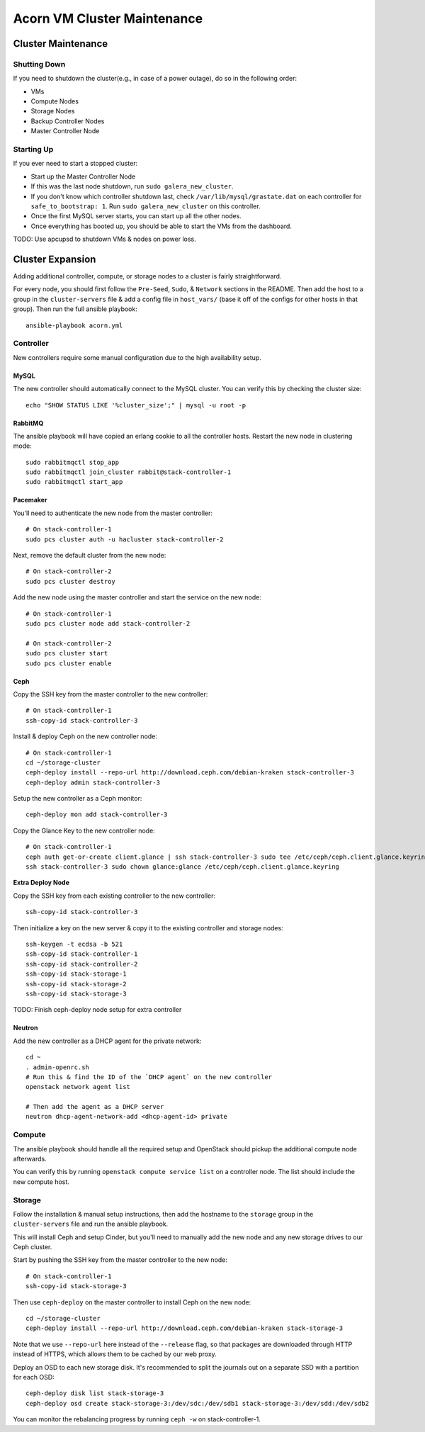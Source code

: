 =============================
Acorn VM Cluster Maintenance
=============================

Cluster Maintenance
====================

Shutting Down
--------------

If you need to shutdown the cluster(e.g., in case of a power outage), do so in
the following order:

* VMs
* Compute Nodes
* Storage Nodes
* Backup Controller Nodes
* Master Controller Node

Starting Up
------------

If you ever need to start a stopped cluster:

* Start up the Master Controller Node
* If this was the last node shutdown, run ``sudo galera_new_cluster``.
* If you don't know which controller shutdown last, check
  ``/var/lib/mysql/grastate.dat`` on each controller for ``safe_to_bootstrap:
  1``. Run ``sudo galera_new_cluster`` on this controller.
* Once the first MySQL server starts, you can start up all the other nodes.
* Once everything has booted up, you should be able to start the VMs from the
  dashboard.

TODO: Use apcupsd to shutdown VMs & nodes on power loss.



Cluster Expansion
==================

Adding additional controller, compute, or storage nodes to a cluster is fairly
straightforward.

For every node, you should first follow the ``Pre-Seed``, ``Sudo``, &
``Network`` sections in the README. Then add the host to a group in the
``cluster-servers`` file & add a config file in ``host_vars/`` (base it off of
the configs for other hosts in that group). Then run the full ansible playbook::

    ansible-playbook acorn.yml

Controller
-----------

New controllers require some manual configuration due to the high availability
setup.

MySQL
++++++

The new controller should automatically connect to the MySQL cluster. You can
verify this by checking the cluster size::

    echo "SHOW STATUS LIKE '%cluster_size';" | mysql -u root -p

RabbitMQ
+++++++++

The ansible playbook will have copied an erlang cookie to all the controller
hosts. Restart the new node in clustering mode::

    sudo rabbitmqctl stop_app
    sudo rabbitmqctl join_cluster rabbit@stack-controller-1
    sudo rabbitmqctl start_app

Pacemaker
++++++++++

You'll need to authenticate the new node from the master controller::

    # On stack-controller-1
    sudo pcs cluster auth -u hacluster stack-controller-2

Next, remove the default cluster from the new node::

    # On stack-controller-2
    sudo pcs cluster destroy

Add the new node using the master controller and start the service on the new
node::

    # On stack-controller-1
    sudo pcs cluster node add stack-controller-2

    # On stack-controller-2
    sudo pcs cluster start
    sudo pcs cluster enable

Ceph
+++++

Copy the SSH key from the master controller to the new controller::

    # On stack-controller-1
    ssh-copy-id stack-controller-3

Install & deploy Ceph on the new controller node::

    # On stack-controller-1
    cd ~/storage-cluster
    ceph-deploy install --repo-url http://download.ceph.com/debian-kraken stack-controller-3
    ceph-deploy admin stack-controller-3

Setup the new controller as a Ceph monitor::

    ceph-deploy mon add stack-controller-3


Copy the Glance Key to the new controller node::

    # On stack-controller-1
    ceph auth get-or-create client.glance | ssh stack-controller-3 sudo tee /etc/ceph/ceph.client.glance.keyring
    ssh stack-controller-3 sudo chown glance:glance /etc/ceph/ceph.client.glance.keyring

**Extra Deploy Node**

Copy the SSH key from each existing controller to the new controller::

    ssh-copy-id stack-controller-3

Then initialize a key on the new server & copy it to the existing controller
and storage nodes::

    ssh-keygen -t ecdsa -b 521
    ssh-copy-id stack-controller-1
    ssh-copy-id stack-controller-2
    ssh-copy-id stack-storage-1
    ssh-copy-id stack-storage-2
    ssh-copy-id stack-storage-3

TODO: Finish ceph-deploy node setup for extra controller

Neutron
++++++++

Add the new controller as a DHCP agent for the private network::

    cd ~
    . admin-openrc.sh
    # Run this & find the ID of the `DHCP agent` on the new controller
    openstack network agent list

    # Then add the agent as a DHCP server
    neutron dhcp-agent-network-add <dhcp-agent-id> private


Compute
--------

The ansible playbook should handle all the required setup and OpenStack should
pickup the additional compute node afterwards.

You can verify this by running ``openstack compute service list`` on a
controller node. The list should include the new compute host.


Storage
--------

Follow the installation & manual setup instructions, then add the hostname to
the ``storage`` group in the ``cluster-servers`` file and run the ansible
playbook.

This will install Ceph and setup Cinder, but you'll need to manually add the
new node and any new storage drives to our Ceph cluster.

Start by pushing the SSH key from the master controller to the new node::

    # On stack-controller-1
    ssh-copy-id stack-storage-3

Then use ``ceph-deploy`` on the master controller to install Ceph on the new
node::

    cd ~/storage-cluster
    ceph-deploy install --repo-url http://download.ceph.com/debian-kraken stack-storage-3

Note that we use ``--repo-url`` here instead of the ``--release`` flag, so that
packages are downloaded through HTTP instead of HTTPS, which allows them to be
cached by our web proxy.

Deploy an OSD to each new storage disk. It's recommended to split the journals
out on a separate SSD with a partition for each OSD::

    ceph-deploy disk list stack-storage-3
    ceph-deploy osd create stack-storage-3:/dev/sdc:/dev/sdb1 stack-storage-3:/dev/sdd:/dev/sdb2

You can monitor the rebalancing progress by running ``ceph -w`` on
stack-controller-1.
